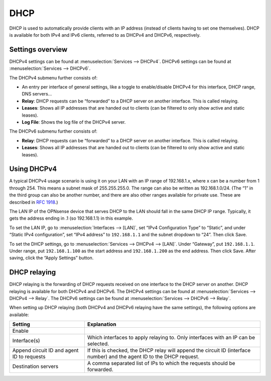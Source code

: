 ====
DHCP
====

DHCP is used to automatically provide clients with an IP address (instead of clients having to set one themselves).
DHCP is available for both IPv4 and IPv6 clients, referred to as DHCPv4 and DHCPv6, respectively.

-----------------
Settings overview
-----------------

DHCPv4 settings can be found at :menuselection:`Services --> DHCPv4`. DHCPv6 settings can be found at :menuselection:`Services --> DHCPv6`.

The DHCPv4 submenu further consists of:

* An entry per interface of general settings, like a toggle to enable/disable DHCPv4 for this interface, DHCP range, DNS servers…
* **Relay**: DHCP requests can be “forwarded” to a DHCP server on another interface. This is called relaying.
* **Leases**: Shows all IP addresses that are handed out to clients (can be filtered to only show active and static leases).
* **Log File**: Shows the log file of the DHCPv4 server.

The DHCPv6 submenu further consists of:

* **Relay**: DHCP requests can be “forwarded” to a DHCP server on another interface. This is called relaying.
* **Leases**: Shows all IP addresses that are handed out to clients (can be filtered to only show active and static leases).

------------
Using DHCPv4
------------

A typical DHCPv4 usage scenario is using it on your LAN with an IP range of 192.168.1.x, where x can be a number from 1
through 254. This means a subnet mask of 255.255.255.0. The range can also be written as 192.168.1.0/24. (The “1” in
the third group can also be another number, and there are also other ranges available for private use. These are
described in `RFC 1918 <https://tools.ietf.org/html/rfc1918#section-3>`_.)

The LAN IP of the OPNsense device that serves DHCP to the LAN should fall in the same DHCP IP range. Typically, it gets
the address ending in .1 (so 192.168.1.1) in this example.

To set the LAN IP, go to :menuselection:`Interfaces --> [LAN]`, set “IPv4 Configuration Type” to “Static”, and under
“Static IPv4 configuration”, set “IPv4 address” to ``192.168.1.1`` and the subnet dropdown to “24”. Then click Save.

To set the DHCP settings, go to :menuselection:`Services  -->  DHCPv4  -->  [LAN]`. Under “Gateway”, put ``192.168.1.1``. Under range,
put ``192.168.1.100`` as the start address and ``192.168.1.200`` as the end address. Then click Save. After saving,
click the “Apply Settings” button.

-------------
DHCP relaying
-------------

DHCP relaying is the forwarding of DHCP requests received on one interface to the DHCP server on another. DHCP
relaying is available for both DHCPv4 and DHCPv6. The DHCPv4 settings can be found at
:menuselection:`Services --> DHCPv4 --> Relay`. The DHCPv6 settings can be found at
:menuselection:`Services --> DHCPv6 --> Relay`.

When setting up DHCP relaying (both DHCPv4 and DHCPv6 relaying have the same settings), the following options are
available:

+-----------------------+----------------------------------------------------------------------------------------------+
| Setting               | Explanation                                                                                  |
+=======================+==============================================================================================+
| Enable                |                                                                                              |
+-----------------------+----------------------------------------------------------------------------------------------+
| Interface(s)          | Which interfaces to apply relaying to. Only interfaces with an IP can be selected.           |
+-----------------------+----------------------------------------------------------------------------------------------+
| Append circuit ID and | If this is checked, the DHCP relay will append the circuit ID (interface number) and the     |
| agent ID to requests  | agent ID to the DHCP request.                                                                |
+-----------------------+----------------------------------------------------------------------------------------------+
| Destination servers   | A comma separated list of IPs to which the requests should be forwarded.                     |
+-----------------------+----------------------------------------------------------------------------------------------+
